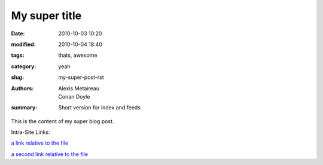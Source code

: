 My super title
##############

:date: 2010-10-03 10:20
:modified: 2010-10-04 18:40
:tags: thats, awesome
:category: yeah
:slug: my-super-post-rst
:authors: Alexis Metaireau, Conan Doyle
:summary: Short version for index and feeds

This is the content of my super blog post.

Intra-Site Links:

.. _@testlink: {filename}testfile_link.rst

`a link relative to the file <{filename}testfile_link.rst>`_

`a second link relative to the file <{filename}testfile_link.rst>`_
